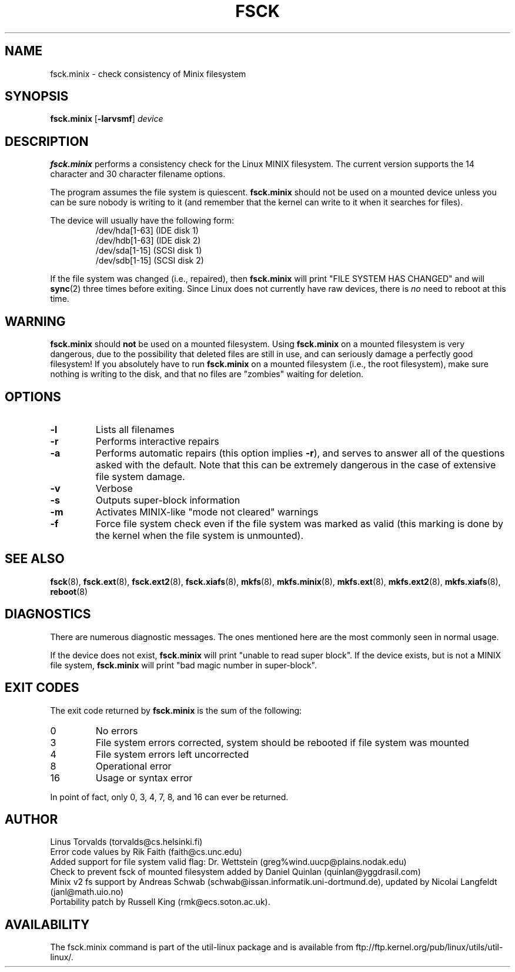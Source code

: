 .\" Copyright 1992, 1993, 1994 Rickard E. Faith (faith@cs.unc.edu)
.\" May be freely distributed.
.\" " for hilit19
.TH FSCK 8 "July 1996" "util-linux" "System Administration"
.SH NAME
fsck.minix \- check consistency of Minix filesystem
.SH SYNOPSIS
.B fsck.minix
.RB [ \-larvsmf ]
.I device
.SH DESCRIPTION
.B fsck.minix
performs a consistency check for the Linux MINIX filesystem.  The current
version supports the 14 character and 30 character filename options.

The program
assumes the file system is quiescent.
.B fsck.minix
should not be used on a mounted device unless you can be sure nobody is
writing to it (and remember that the kernel can write to it when it
searches for files).

The device will usually have the following form:
.nf
.RS
/dev/hda[1-63] (IDE disk 1)
/dev/hdb[1-63] (IDE disk 2)
/dev/sda[1-15] (SCSI disk 1)
/dev/sdb[1-15] (SCSI disk 2)
.RE
.fi

If the file system was changed (i.e., repaired), then
.B fsck.minix
will print "FILE SYSTEM HAS CHANGED" and will
.BR sync (2)
three times before exiting.  Since Linux does not currently have raw
devices, there is
.I no
need to reboot at this time.
.SH WARNING
.B fsck.minix
should
.B not
be used on a mounted filesystem.  Using
.B fsck.minix
on a mounted filesystem is very dangerous, due to the possibility that
deleted files are still in use, and can seriously damage a perfectly good
filesystem!  If you absolutely have to run
.B fsck.minix
on a mounted filesystem (i.e., the root filesystem), make sure nothing is
writing to the disk, and that no files are "zombies" waiting for deletion.
.SH OPTIONS
.TP
.B \-l
Lists all filenames
.TP
.B \-r
Performs interactive repairs
.TP
.B \-a
Performs automatic repairs (this option implies
.BR \-r ),
and serves to answer all of the questions asked with the default.  Note
that this can be extremely dangerous in the case of extensive file system
damage.
.TP
.B \-v
Verbose
.TP
.B \-s
Outputs super-block information
.TP
.B \-m
Activates MINIX-like "mode not cleared" warnings
.TP
.B \-f
Force file system check even if the file system was marked as valid (this
marking is done by the kernel when the file system is unmounted).
.SH "SEE ALSO"
.BR fsck (8),
.BR fsck.ext (8),
.BR fsck.ext2 (8),
.BR fsck.xiafs (8),
.BR mkfs (8),
.BR mkfs.minix (8),
.BR mkfs.ext (8),
.BR mkfs.ext2 (8),
.BR mkfs.xiafs (8),
.BR reboot (8)
.SH DIAGNOSTICS
There are numerous diagnostic messages.  The ones mentioned here are the
most commonly seen in normal usage.

If the device does not exist,
.B fsck.minix
will print "unable to read super block".  If the device exists, but is not
a MINIX file system,
.B fsck.minix
will print "bad magic number in super-block".
.SH "EXIT CODES"
The exit code returned by
.B fsck.minix
is the sum of the following:
.IP 0
No errors
.IP 3
File system errors corrected, system should be rebooted if file system was
mounted
.IP 4
File system errors left uncorrected
.IP 8
Operational error
.IP 16
Usage or syntax error
.PP
In point of fact, only 0, 3, 4, 7, 8, and 16 can ever be returned.
.SH AUTHOR
Linus Torvalds (torvalds@cs.helsinki.fi)
.br
Error code values by Rik Faith (faith@cs.unc.edu)
.br
Added support for file system valid flag: Dr. Wettstein
(greg%wind.uucp@plains.nodak.edu)
.br
Check to prevent fsck of mounted filesystem added by Daniel Quinlan
(quinlan@yggdrasil.com)
.br
Minix v2 fs support by Andreas Schwab
(schwab@issan.informatik.uni-dortmund.de), updated by Nicolai
Langfeldt (janl@math.uio.no)
.br
Portability patch by Russell King (rmk@ecs.soton.ac.uk).
.SH AVAILABILITY
The fsck.minix command is part of the util-linux package and is available from
ftp://ftp.kernel.org/pub/linux/utils/util-linux/.
